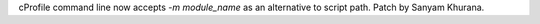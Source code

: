 cProfile command line now accepts `-m module_name` as an alternative to
script path. Patch by Sanyam Khurana.
